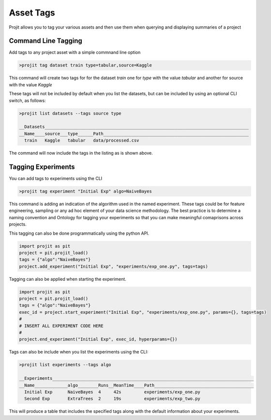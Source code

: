 Asset Tags
===========

Projit allows you to tag your various assets and then use them when querying
and displaying summaries of a project


Command Line Tagging
^^^^^^^^^^^^^^^^^^^^

Add tags to any project asset with a simple commnand line option

.. code-block:: bash

    >projit tag dataset train type=tabular,source=Kaggle

This command will create two tags for for the dataset `train` one for `type` with the value
`tabular` and another for source with the value `Kaggle`

These tags will not be included by default when you list the datasets, but can be included
by using an optional CLI switch, as follows:


.. code-block:: bash

    >projit list datasets --tags source type
 
    __Datasets________________________________________________________________________________
    __Name____source___type______Path_________________________________________________________
      train   Kaggle   tabular   data/processed.csv


The command will now include the tags in the listing as is shown above.


Tagging Experiments
^^^^^^^^^^^^^^^^^^^^^

You can add tags to experiments using the CLI

.. code-block:: bash

    >projit tag experiment "Initial Exp" algo=NaiveBayes

This command is adding an indication of the algorithm used in the named experiment.
These tags could be for feature engineering, sampling or any ad hoc element of your data science
methodology. The best practice is to determine a naming convention and Ontology for tagging your
experiments so that you can make meaningful comaprisons across projects.

This tagging can also be done programmatically using the python API.

.. code-block:: python

    import projit as pit
    project = pit.projit_load()
    tags = {"algo":"NaiveBayes"}
    project.add_experiment("Initial Exp", "experiments/exp_one.py", tags=tags)

Tagging can also be applied when starting the experiment.

.. code-block:: python

    import projit as pit
    project = pit.projit_load()
    tags = {"algo":"NaiveBayes"}
    exec_id = project.start_experiment("Initial Exp", "experiments/exp_one.py", params={}, tags=tags)
    #
    # INSERT ALL EXPERIMENT CODE HERE
    #
    project.end_experiment("Initial Exp", exec_id, hyperparams={})


Tags can also be include when you list the experiments using the CLI:

.. code-block:: bash

    >projit list experiments --tags algo

    __Experiments_______________________________________________________________________________
    __Name_____________algo________Runs__MeanTime____Path_______________________________________
      Initial Exp      NaiveBayes  4     42s         experiments/exp_one.py
      Second Exp       ExtraTrees  2     19s         experiments/exp_two.py


This will produce a table that includes the specified tags along with the default information
about your experiments.

